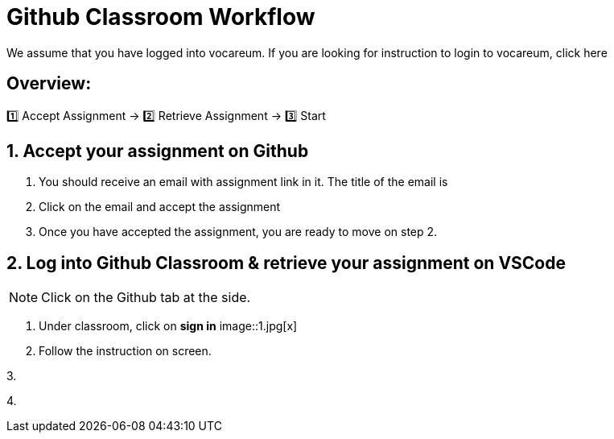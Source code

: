 = Github Classroom Workflow

We assume that you have logged into vocareum. If you are looking for instruction to login to vocareum, click here 

== Overview: 

1️⃣ Accept Assignment → 2️⃣ Retrieve Assignment → 3️⃣ Start 

== 1. Accept your assignment on Github 
1. You should receive an email with assignment link in it. The title of the email is __________

2. Click on the email and accept the assignment

3. Once you have accepted the assignment, you are ready to move on step 2.


== 2. Log into Github Classroom & retrieve your assignment on VSCode

NOTE:  Click on the Github tab at the side.


1. Under classroom, click on *sign in*
image::1.jpg[x]  

2. Follow the instruction on screen. 

3. 

4. 
